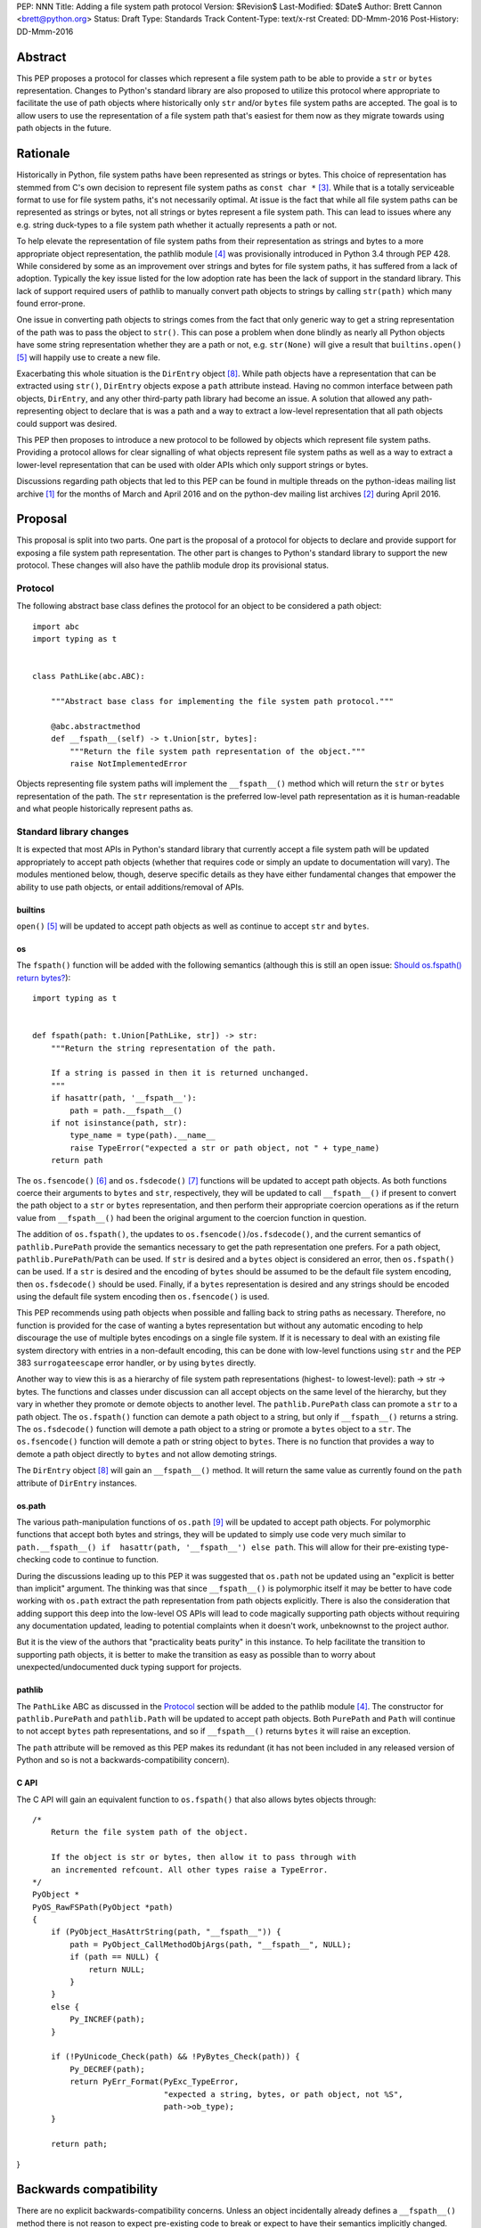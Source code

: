 PEP: NNN
Title: Adding a file system path protocol
Version: $Revision$
Last-Modified: $Date$
Author: Brett Cannon <brett@python.org>
Status: Draft
Type: Standards Track
Content-Type: text/x-rst
Created: DD-Mmm-2016
Post-History: DD-Mmm-2016


Abstract
========

This PEP proposes a protocol for classes which represent a file system
path to be able to provide a ``str`` or ``bytes`` representation.
Changes to Python's standard library are also proposed to utilize this
protocol where appropriate to facilitate the use of path objects where
historically only ``str`` and/or ``bytes`` file system paths are
accepted. The goal is to allow users to use the representation of a
file system path that's easiest for them now as they migrate towards
using path objects in the future.


Rationale
=========

Historically in Python, file system paths have been represented as
strings or bytes. This choice of representation has stemmed from C's
own decision to represent file system paths as
``const char *`` [#libc-open]_. While that is a totally serviceable
format to use for file system paths, it's not necessarily optimal. At
issue is the fact that while all file system paths can be represented
as strings or bytes, not all strings or bytes represent a file system
path. This can lead to issues where any e.g. string duck-types to a
file system path whether it actually represents a path or not.

To help elevate the representation of file system paths from their
representation as strings and bytes to a more appropriate object
representation, the pathlib module [#pathlib]_ was provisionally
introduced in Python 3.4 through PEP 428. While considered by some as
an improvement over strings and bytes for file system paths, it has
suffered from a lack of adoption. Typically the key issue listed
for the low adoption rate has been the lack of support in the standard
library. This lack of support required users of pathlib to manually
convert path objects to strings by calling ``str(path)`` which many
found error-prone.

One issue in converting path objects to strings comes from
the fact that only generic way to get a string representation of the
path was to pass the object to ``str()``. This can pose a
problem when done blindly as nearly all Python objects have some
string representation whether they are a path or not, e.g.
``str(None)`` will give a result that
``builtins.open()`` [#builtins-open]_ will happily use to create a new
file.

Exacerbating this whole situation is the
``DirEntry`` object [#os-direntry]_. While path objects have a
representation that can be extracted using ``str()``, ``DirEntry``
objects expose a ``path`` attribute instead. Having no common
interface between path objects, ``DirEntry``, and any other
third-party path library had become an issue. A solution that allowed
any path-representing object to declare that is was a path and a way
to extract a low-level representation that all path objects could
support was desired.

This PEP then proposes to introduce a new protocol to be followed by
objects which represent file system paths. Providing a protocol allows
for clear signalling of what objects represent file system paths as
well as a way to extract a lower-level representation that can be used
with older APIs which only support strings or bytes.

Discussions regarding path objects that led to this PEP can be found
in multiple threads on the python-ideas mailing list archive
[#python-ideas-archive]_ for the months of March and April 2016 and on
the python-dev mailing list archives [#python-dev-archive]_ during
April 2016.


Proposal
========

This proposal is split into two parts. One part is the proposal of a
protocol for objects to declare and provide support for exposing a
file system path representation. The other part is changes to Python's
standard library to support the new protocol. These changes will also
have the pathlib module drop its provisional status.


Protocol
--------

The following abstract base class defines the protocol for an object
to be considered a path object::

    import abc
    import typing as t


    class PathLike(abc.ABC):

        """Abstract base class for implementing the file system path protocol."""

        @abc.abstractmethod
        def __fspath__(self) -> t.Union[str, bytes]:
            """Return the file system path representation of the object."""
            raise NotImplementedError


Objects representing file system paths will implement the
``__fspath__()`` method which will return the ``str`` or ``bytes``
representation of the path. The ``str`` representation is the
preferred low-level path representation as it is human-readable and
what people historically represent paths as.


Standard library changes
------------------------

It is expected that most APIs in Python's standard library that
currently accept a file system path will be updated appropriately to
accept path objects (whether that requires code or simply an update
to documentation will vary). The modules mentioned below, though,
deserve specific details as they have either fundamental changes that
empower the ability to use path objects, or entail additions/removal
of APIs.


builtins
''''''''

``open()`` [#builtins-open]_ will be updated to accept path objects as
well as continue to accept ``str`` and ``bytes``.


os
'''

The ``fspath()`` function will be added with the following semantics
(although this is still an open issue:
`Should os.fspath() return bytes?`_)::

    import typing as t


    def fspath(path: t.Union[PathLike, str]) -> str:
        """Return the string representation of the path.

        If a string is passed in then it is returned unchanged.
        """
        if hasattr(path, '__fspath__'):
            path = path.__fspath__()
        if not isinstance(path, str):
            type_name = type(path).__name__
            raise TypeError("expected a str or path object, not " + type_name)
        return path

The ``os.fsencode()`` [#os-fsencode]_ and
``os.fsdecode()`` [#os-fsdecode]_ functions will be updated to accept
path objects. As both functions coerce their arguments to
``bytes`` and ``str``, respectively, they will be updated to call
``__fspath__()`` if present to convert the path object to a ``str`` or
``bytes`` representation, and then perform their appropriate
coercion operations as if the return value from ``__fspath__()`` had
been the original argument to the coercion function in question.

The addition of ``os.fspath()``, the updates to
``os.fsencode()``/``os.fsdecode()``, and the current semantics of
``pathlib.PurePath`` provide the semantics necessary to
get the path representation one prefers. For a path object,
``pathlib.PurePath``/``Path`` can be used. If ``str`` is desired and
a ``bytes`` object is considered an error, then ``os.fspath()`` can be
used. If a ``str`` is desired and the encoding of ``bytes`` should be
assumed to be the default file system encoding, then ``os.fsdecode()``
should be used. Finally, if a ``bytes`` representation is desired and
any strings should be encoded using the default file system encoding
then ``os.fsencode()`` is used.

This PEP recommends using path objects when possible and falling back
to string paths as necessary. Therefore, no function is provided for
the case of wanting a bytes representation but without any automatic
encoding to help discourage the use of multiple bytes encodings on a
single file system. If it is necessary to deal with an existing file
system directory with entries in a non-default encoding, this can be
done with low-level functions using ``str`` and the PEP 383
``surrogateescape`` error handler, or by using ``bytes`` directly.

Another way to view this is as a hierarchy of file system path
representations (highest- to lowest-level): path -> str -> bytes. The
functions and classes under discussion can all accept objects on the
same level of the hierarchy, but they vary in whether they promote or
demote objects to another level. The ``pathlib.PurePath`` class can
promote a ``str`` to a path object. The ``os.fspath()`` function can
demote a path object to a string, but only if ``__fspath__()`` returns
a string. The ``os.fsdecode()`` function will demote a path object to
a string or promote a ``bytes`` object to a ``str``. The
``os.fsencode()`` function will demote a path or string object to
``bytes``. There is no function that provides a way to demote a path
object directly to ``bytes`` and not allow demoting strings.

The ``DirEntry`` object [#os-direntry]_ will gain an ``__fspath__()``
method. It will return the same value as currently found on the
``path`` attribute of ``DirEntry`` instances.


os.path
'''''''

The various path-manipulation functions of ``os.path`` [#os-path]_
will be updated to accept path objects. For polymorphic functions that
accept both bytes and strings, they will be updated to simply use
code very much similar to
``path.__fspath__() if  hasattr(path, '__fspath__') else path``. This
will allow for their pre-existing type-checking code to continue to
function.

During the discussions leading up to this PEP it was suggested that
``os.path`` not be updated using an "explicit is better than implicit"
argument. The thinking was that since ``__fspath__()`` is polymorphic
itself it may be better to have code working with ``os.path`` extract
the path representation from path objects explicitly. There is also
the consideration that adding support this deep into the low-level OS
APIs will lead to code magically supporting path objects without
requiring any documentation updated, leading to potential complaints
when it doesn't work, unbeknownst to the project author.

But it is the view of the authors that "practicality beats purity" in
this instance. To help facilitate the transition to supporting path
objects, it is better to make the transition as easy as possible than
to worry about unexpected/undocumented duck typing support for
projects.


pathlib
'''''''

The ``PathLike`` ABC as discussed in the Protocol_ section will be
added to the pathlib module [#pathlib]_. The constructor for
``pathlib.PurePath`` and ``pathlib.Path`` will be updated to accept
path objects. Both ``PurePath`` and ``Path`` will continue to not
accept ``bytes`` path representations, and so if ``__fspath__()``
returns ``bytes`` it will raise an exception.

The ``path`` attribute will be removed as this PEP makes its
redundant (it has not been included in any released version of Python
and so is not a backwards-compatibility concern).


C API
'''''

The C API will gain an equivalent function to ``os.fspath()`` that
also allows bytes objects through::

    /*
        Return the file system path of the object.

        If the object is str or bytes, then allow it to pass through with
        an incremented refcount. All other types raise a TypeError.
    */
    PyObject *
    PyOS_RawFSPath(PyObject *path)
    {
        if (PyObject_HasAttrString(path, "__fspath__")) {
            path = PyObject_CallMethodObjArgs(path, "__fspath__", NULL);
            if (path == NULL) {
                return NULL;
            }
        }
        else {
            Py_INCREF(path);
        }

        if (!PyUnicode_Check(path) && !PyBytes_Check(path)) {
            Py_DECREF(path);
            return PyErr_Format(PyExc_TypeError,
                                "expected a string, bytes, or path object, not %S",
                                path->ob_type);
        }

        return path;
}


Backwards compatibility
=======================

There are no explicit backwards-compatibility concerns. Unless an
object incidentally already defines a ``__fspath__()`` method there is
not reason to expect pre-existing code to break or expect to have
their semantics implicitly changed.

Libraries wishing to support path objects and a version of Python
prior to Python 3.6 can use the idiom of
``path.__fspath__() if hasattr(path, '__fspath__') else path``.


Open Issues
===========

Should os.fspath() return bytes?
--------------------------------

Some have argued that ``os.fspath()`` should be configurable so that
the user can specify what types are acceptable (e.g. an argument to
say that bytes are acceptable instead of strings, or both types).
Others have suggested that ``os.fspath()`` match the proposed
semantics of ``PyOS_RawFSPath()``. Both camps argue that use of
``os.fspath()`` will only be for a transitionary period while more
libraries gain acceptance of path objects, and so being more flexible
in what ``os.fspath()`` works with will help with the transition. The
opponents to this -- which support the currently proposed sematnics --
worry that being so flexible with accepting bytes will lead to people
not properly considering the ramifications of working with bytes,
especially if bytes are transparently appearing in their code due to
``os.fspath()``.


The name and location of the protocol's ABC
-------------------------------------------

The name of the ABC being proposed to represent the protocol has not
been discussed very much, not which module it should exist in.
Names other than ``PathLike`` which are viable are ``PathABC``
and ``FSPathABC``. The name can't be ``Path`` if the ABC is put into
the pathlib module.


Type hint for path-like objects
-------------------------------

Creating a proper type hint for  APIs that accept path objects as well
as strings and bytes will probably be needed. It could be as simple
as defining ``typing.Path``/``typing.FSPath`` to correspond to the ABC
and then having
``typing.PathLike = typing.Union[typing.Path, str, bytes]``. The type
hint could also potentially be made to be generic to accept the
specific low-level representation, e.g. ``typing.PathLike[str]``.

In the end the type hinting solution should be properly discussed
with the right type hinting experts if this is the best approach.


Rejected Ideas
==============

Other names for the protocol's function
---------------------------------------

Various names were proposed during discussions leading to this PEP,
including ``__path__``, ``__pathname__``, and ``__fspathname__``. In
the end people seemed to gravitate towards ``__fspath__`` for being
unambiguous without unnecessarily long.


Separate str/bytes methods
--------------------------

At one point it was suggested that ``__fspath__()`` only return
strings and another method named ``__fspathb__()`` be introduced to
return bytes. The thinking that by making ``__fspath__()`` not be
polymorphic it could make dealing with the potential string or bytes
representations easier. But the general consensus was that returning
bytes will more than likely be rare and that the various functions in
the os module are the better abstraction to be promoting over direct
calls to ``__fspath__()``.


Providing a path attribute
--------------------------

To help deal with the issue of ``pathlib.PurePath`` not inheriting
from ``str``, originally it was proposed to introduce a ``path``
attribute to mirror what ``os.DirEntry`` provides. In the end, though,
it was determined that a protocol would provide the same result while
not directly exposing an API that most people will never need to
interact with directly.


Have ``__fspath__()`` only return strings
------------------------------------------

Much of the discussion that led to this PEP revolved around whether
``__fspath__()`` should be polymorphic and return ``bytes`` as well as
``str`` instead of only ``str``. The general sentiment for this view
was that ``bytes`` are difficult to work with due to their
inherent lack of information about their encoding, and PEP 383 makes
it possible to represent all file system paths using ``str`` with the
``surrogateescape`` handler. Thus it would be better to forcibly
promote the use of ``str`` as the low-level path representation for
high-level path objects.

In the end it was decided that using ``bytes`` to represent paths is
simply not going to go away and thus they should be supported to some
degree. For those not wanting the hassle of working with ``bytes``,
``os.fspath()`` is provided.


A generic string encoding mechanism
-----------------------------------

At one point there was discussion of developing a generic mechanism to
extract a string representation of an object that had semantic meaning
(``__str__()`` does not necessarily return anything of semantic
significance beyond what may be helpful for debugging). In the end it
was deemed to lack a motivating need beyond the one this PEP is
trying to solve in a specific fashion.


Acknowledgements
================

Thanks to everyone who participated in the various discussions related
to this PEP that spanned both python-ideas and python-dev. Special
thanks to Koos Zevenhoven and Stephen Turnbull for direct feedback on
early drafts of this PEP.


References
==========

.. [#python-ideas-archive] The python-ideas mailing list archive
   (https://mail.python.org/pipermail/python-ideas/)

.. [#python-dev-archive] The python-dev mailing list archive
   (https://mail.python.org/pipermail/python-dev/)

.. [#libc-open] ``open()`` documention for the C standard library
   (http://www.gnu.org/software/libc/manual/html_node/Opening-and-Closing-Files.html)

.. [#pathlib] The ``pathlib`` module
   (https://docs.python.org/3/library/pathlib.html#module-pathlib)

.. [#builtins-open] The ``builtins.open()`` function
   (https://docs.python.org/3/library/functions.html#open)

.. [#os-fsencode] The ``os.fsencode()`` function
   (https://docs.python.org/3/library/os.html#os.fsencode)

.. [#os-fsdecode] The ``os.fsdecode()`` function
   (https://docs.python.org/3/library/os.html#os.fsdecode)

.. [#os-direntry] The ``os.DirEntry`` class
   (https://docs.python.org/3/library/os.html#os.DirEntry)

.. [#os-path] The ``os.path`` module
   (https://docs.python.org/3/library/os.path.html#module-os.path)


Copyright
=========

This document has been placed in the public domain.



..
   Local Variables:
   mode: indented-text
   indent-tabs-mode: nil
   sentence-end-double-space: t
   fill-column: 70
   coding: utf-8
   End:
